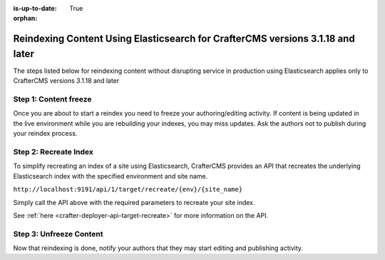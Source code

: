 :is-up-to-date: True

:orphan:

.. document does not appear in any toctree, this file is referenced
   use :orphan: File-wide metadata option to get rid of WARNING: document isn't included in any toctree for now

.. _reindex-content-3-1-18-and-later:

--------------------------------------------------------------------------------
Reindexing Content Using Elasticsearch for CrafterCMS versions 3.1.18 and later
--------------------------------------------------------------------------------

The steps listed below for reindexing content without disrupting service in production using Elasticsearch applies only to CrafterCMS versions 3.1.18 and later

^^^^^^^^^^^^^^^^^^^^^^
Step 1: Content freeze
^^^^^^^^^^^^^^^^^^^^^^

Once you are about to start a reindex you need to freeze your authoring/editing activity.  If content is being updated
in the live environment while you are rebuilding your indexes, you may miss updates.  Ask the authors not to publish
during your reindex process.

^^^^^^^^^^^^^^^^^^^^^^
Step 2: Recreate Index
^^^^^^^^^^^^^^^^^^^^^^

To simplify recreating an index of a site using Elasticsearch, CrafterCMS provides an API that recreates the underlying Elasticsearch index with the specified environment and site name.

``http://localhost:9191/api/1/target/recreate/{env}/{site_name}``

Simply call the API above with the required parameters to recreate your site index.

See :ref:`here <crafter-deployer-api-target-recreate>` for more information on the API.


^^^^^^^^^^^^^^^^^^^^^^^^
Step 3: Unfreeze Content
^^^^^^^^^^^^^^^^^^^^^^^^

Now that reindexing is done, notify your authors that they may start editing and
publishing activity.

